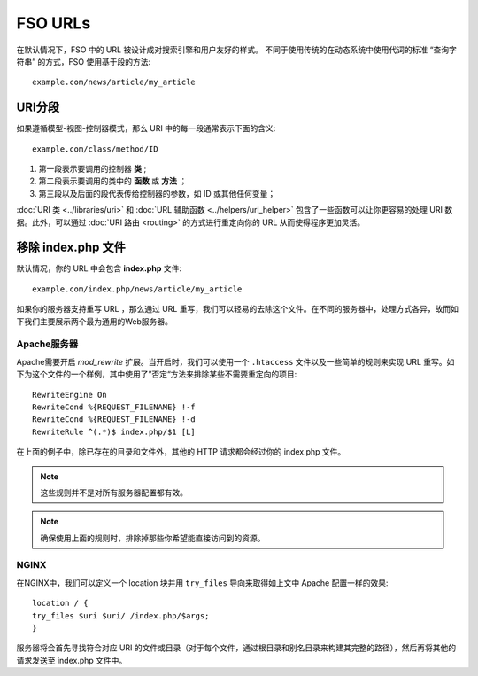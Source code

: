 ################
FSO URLs
################

在默认情况下，FSO 中的 URL 被设计成对搜索引擎和用户友好的样式。 不同于使用传统的在动态系统中使用代词的标准 “查询字符串” 的方式，FSO 使用基于段的方法::

	example.com/news/article/my_article

URI分段
============

如果遵循模型-视图-控制器模式，那么 URI 中的每一段通常表示下面的含义::

	example.com/class/method/ID

1. 第一段表示要调用的控制器 **类** ;
2. 第二段表示要调用的类中的 **函数** 或 **方法** ； 
3. 第三段以及后面的段代表传给控制器的参数，如 ID 或其他任何变量；

:doc:`URI 类 <../libraries/uri>` 和 :doc:`URL 辅助函数 <../helpers/url_helper>` 包含了一些函数可以让你更容易的处理 URI 数据。此外，可以通过 :doc:`URI 路由 <routing>` 的方式进行重定向你的 URL 从而使得程序更加灵活。


移除 index.php 文件
===========================

默认情况，你的 URL 中会包含 **index.php** 文件::

	example.com/index.php/news/article/my_article


如果你的服务器支持重写 URL ，那么通过 URL 重写，我们可以轻易的去除这个文件。在不同的服务器中，处理方式各异，故而如下我们主要展示两个最为通用的Web服务器。

Apache服务器
-----------------


Apache需要开启 *mod_rewrite* 扩展。当开启时，我们可以使用一个 ``.htaccess`` 文件以及一些简单的规则来实现 URL 重写。如下为这个文件的一个样例，其中使用了”否定“方法来排除某些不需要重定向的项目::

	RewriteEngine On
	RewriteCond %{REQUEST_FILENAME} !-f
	RewriteCond %{REQUEST_FILENAME} !-d
	RewriteRule ^(.*)$ index.php/$1 [L]


在上面的例子中，除已存在的目录和文件外，其他的 HTTP 请求都会经过你的 index.php 文件。

.. note:: 这些规则并不是对所有服务器配置都有效。

.. note:: 确保使用上面的规则时，排除掉那些你希望能直接访问到的资源。

NGINX
-----
在NGINX中，我们可以定义一个 location 块并用 ``try_files`` 导向来取得如上文中 Apache 配置一样的效果::

	location / {
        try_files $uri $uri/ /index.php/$args;
	}


服务器将会首先寻找符合对应 URI 的文件或目录（对于每个文件，通过根目录和别名目录来构建其完整的路径），然后再将其他的请求发送至 index.php 文件中。
